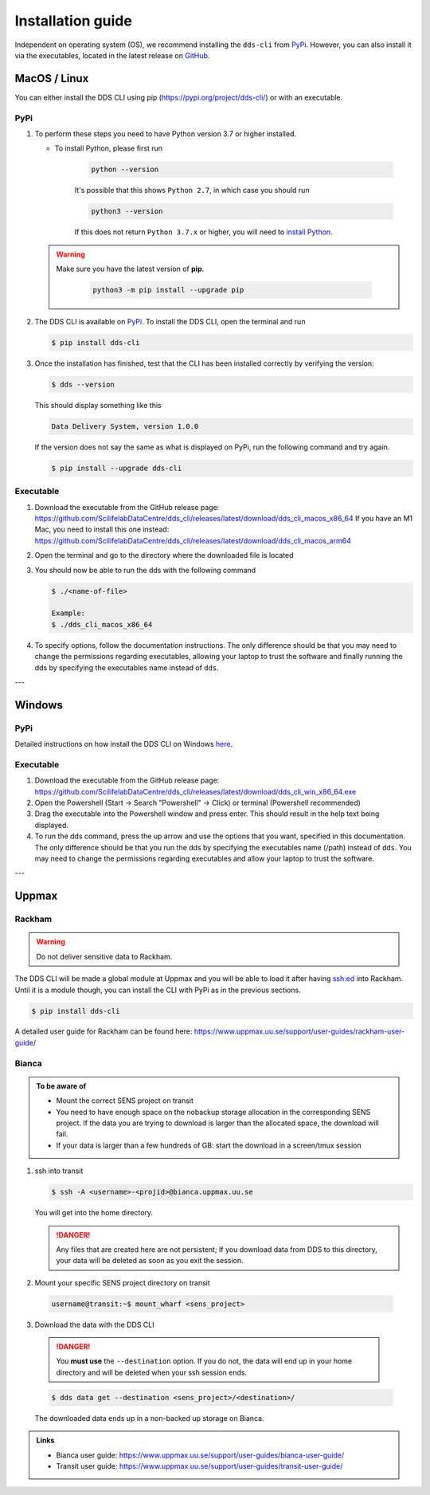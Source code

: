 Installation guide
####################

Independent on operating system (OS), we recommend installing the ``dds-cli`` from `PyPi <https://pypi.org/project/dds-cli/>`_. However, you can also install it via the executables, located in the latest release on `GitHub <https://github.com/ScilifelabDataCentre/dds_cli/releases/latest>`_.

.. _mac-linux:

MacOS / Linux
==============

You can either install the DDS CLI using pip (https://pypi.org/project/dds-cli/) or with an executable.

PyPi
-----

1. To perform these steps you need to have Python version 3.7 or higher installed.

   * To install Python, please first run
      
      .. code-block::

         python --version

      It's possible that this shows ``Python 2.7``, in which case you should run 

      .. code-block::

         python3 --version

      If this does not return ``Python 3.7.x`` or higher, you will need to `install Python <https://www.python.org/downloads/>`_.
   
   .. warning:: 
   
      Make sure you have the latest version of **pip**.

         .. code-block:: 

            python3 -m pip install --upgrade pip

2. The DDS CLI is available on `PyPi <https://pypi.org/project/dds-cli/>`_. To install the DDS CLI, open the terminal and run

   .. code-block:: bash

      $ pip install dds-cli

3. Once the installation has finished, test that the CLI has been installed correctly by verifying the version:

   .. code-block:: bash

      $ dds --version

   This should display something like this

   .. code-block:: bash
      
      Data Delivery System, version 1.0.0
   
   If the version does not say the same as what is displayed on PyPi, run the following command and try again.

   .. code-block:: bash

      $ pip install --upgrade dds-cli
   

Executable
----------

1. Download the executable from the GitHub release page: https://github.com/ScilifelabDataCentre/dds_cli/releases/latest/download/dds_cli_macos_x86_64
   If you have an M1 Mac, you need to install this one instead: https://github.com/ScilifelabDataCentre/dds_cli/releases/latest/download/dds_cli_macos_arm64
2. Open the terminal and go to the directory where the downloaded file is located
3. You should now be able to run the dds with the following command
   
   .. code-block:: bash

      $ ./<name-of-file> 

      Example:
      $ ./dds_cli_macos_x86_64

4. To specify options, follow the documentation instructions. The only difference should be that you may need to change the permissions regarding executables, allowing your laptop to trust the software and finally running the dds by specifying the executables name instead of ``dds``. 


---

.. _windows:

Windows
=======

PyPi
-----
Detailed instructions on how install the DDS CLI on Windows `here <https://github.com/ScilifelabDataCentre/dds_cli/blob/dev/WINDOWS.md>`_.

Executable
----------

1. Download the executable from the GitHub release page: https://github.com/ScilifelabDataCentre/dds_cli/releases/latest/download/dds_cli_win_x86_64.exe
2. Open the Powershell (Start -> Search "Powershell" -> Click) or terminal (Powershell recommended)
3. Drag the executable into the Powershell window and press enter. This should result in the help text being displayed.
4. To run the dds command, press the up arrow and use the options that you want, specified in this documentation. The only difference should be that you run the dds by specifying the executables name (/path) instead of ``dds``. You may need to change the permissions regarding executables and allow your laptop to trust the software.


---

.. _uppmax:

Uppmax 
=======

Rackham
--------
.. warning:: Do not deliver sensitive data to Rackham.

The DDS CLI will be made a global module at Uppmax and you will be able to load it after having ssh:ed into Rackham. Until it is a module though, you can install the CLI with PyPi as in the previous sections.

.. code-block:: bash

   $ pip install dds-cli 

A detailed user guide for Rackham can be found here: https://www.uppmax.uu.se/support/user-guides/rackham-user-guide/

Bianca
-------

.. admonition:: To be aware of

   * Mount the correct SENS project on transit
   * You need to have enough space on the nobackup storage allocation in the corresponding SENS project. If the data you are trying to download is larger than the allocated space, the download will fail.
   * If your data is larger than a few hundreds of GB: start the download in a screen/tmux session


1. ssh into transit
   
   .. code-block:: bash

      $ ssh -A <username>-<projid>@bianca.uppmax.uu.se

   You will get into the home directory. 

   .. danger:: 

      Any files that are created here are not persistent; If you download data from DDS to this directory, your data will be deleted as soon as you exit the session.

2.  Mount your specific SENS project directory on transit
   
   .. code-block:: bash

      username@transit:~$ mount_wharf <sens_project>

3.  Download the data with the DDS CLI

   .. danger:: 

      You **must use** the ``--destination`` option. If you do not, the data will end up in your home directory and will be deleted when your ssh session ends.

   .. code-block:: bash

      $ dds data get --destination <sens_project>/<destination>/

   The downloaded data ends up in a non-backed up storage on Bianca.

.. admonition:: Links

   * Bianca user guide: https://www.uppmax.uu.se/support/user-guides/bianca-user-guide/
   * Transit user guide: https://www.uppmax.uu.se/support/user-guides/transit-user-guide/